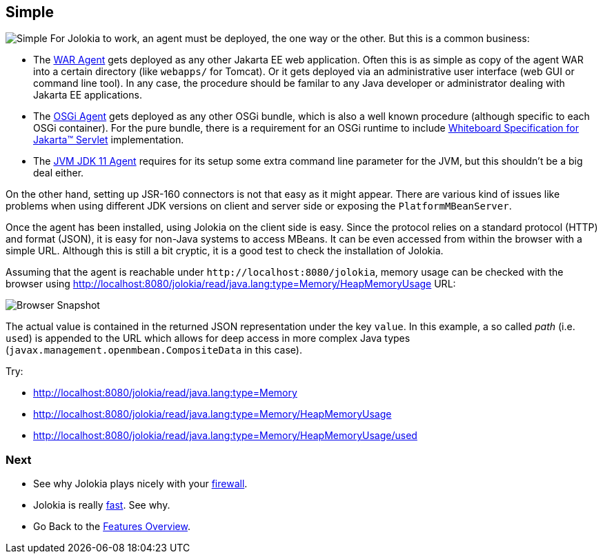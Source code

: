 ////
  Copyright 2009-2023 Roland Huss

  Licensed under the Apache License, Version 2.0 (the "License");
  you may not use this file except in compliance with the License.
  You may obtain a copy of the License at

        https://www.apache.org/licenses/LICENSE-2.0

  Unless required by applicable law or agreed to in writing, software
  distributed under the License is distributed on an "AS IS" BASIS,
  WITHOUT WARRANTIES OR CONDITIONS OF ANY KIND, either express or implied.
  See the License for the specific language governing permissions and
  limitations under the License.
////

== Simple

image:../images/features/simple_large.png["Simple",role=right]
For Jolokia to work, an agent must be deployed, the one way or
the other. But this is a common business:

* The link:../agent/war.html[WAR Agent] gets deployed as any other
Jakarta EE web application. Often this is as simple as
copy of the agent WAR into a certain directory
(like `webapps/` for Tomcat). Or it gets deployed via an administrative
user interface (web GUI or command line tool). In any case,
the procedure should be familar to any Java developer or
administrator dealing with Jakarta EE applications.
* The link:../agent/osgi.html[OSGi Agent] gets deployed as any other
OSGi bundle, which is also a well known procedure (although
specific to each OSGi container). For the pure bundle, there
is a requirement for an OSGi runtime to include https://docs.osgi.org/specification/osgi.cmpn/8.1.0/service.servlet.html[Whiteboard Specification for Jakarta™ Servlet] implementation.
* The link:../agent/jvm.html[JVM JDK 11 Agent] requires for its setup
some extra command line parameter for the JVM, but this
shouldn't be a big deal either.

On the other hand, setting up JSR-160 connectors is not
that easy as it might appear. There are various kind of
issues like problems when using different JDK versions on
client and server side or exposing the
`PlatformMBeanServer`.

Once the agent has been installed, using Jolokia on the client
side is easy. Since the protocol relies on a standard protocol (HTTP)
and format (JSON), it is easy for non-Java systems to access
MBeans. It can be even accessed from within the browser with a
simple URL. Although this is still a bit cryptic, it is a good
test to check the installation of Jolokia.

Assuming that the agent is reachable under
``\http://localhost:8080/jolokia``, memory usage can
be checked with the browser using http://localhost:8080/jolokia/read/java.lang:type=Memory/HeapMemoryUsage URL:

image::../images/jolokia_browser.png["Browser Snapshot",role=text-center]

The actual value is contained in the returned JSON
representation under the key `value`. In this
example, a so called _path_ (i.e. `used`)
is appended to the URL which allows for deep access in more
complex Java types (`javax.management.openmbean.CompositeData` in this
case).

Try:

* http://localhost:8080/jolokia/read/java.lang:type=Memory
* http://localhost:8080/jolokia/read/java.lang:type=Memory/HeapMemoryUsage
* http://localhost:8080/jolokia/read/java.lang:type=Memory/HeapMemoryUsage/used

=== Next

* See why Jolokia plays nicely with your link:firewall.html[firewall].
* Jolokia is really link:fast.html[fast]. See why.
* Go Back to the link:../features.html[Features Overview].
